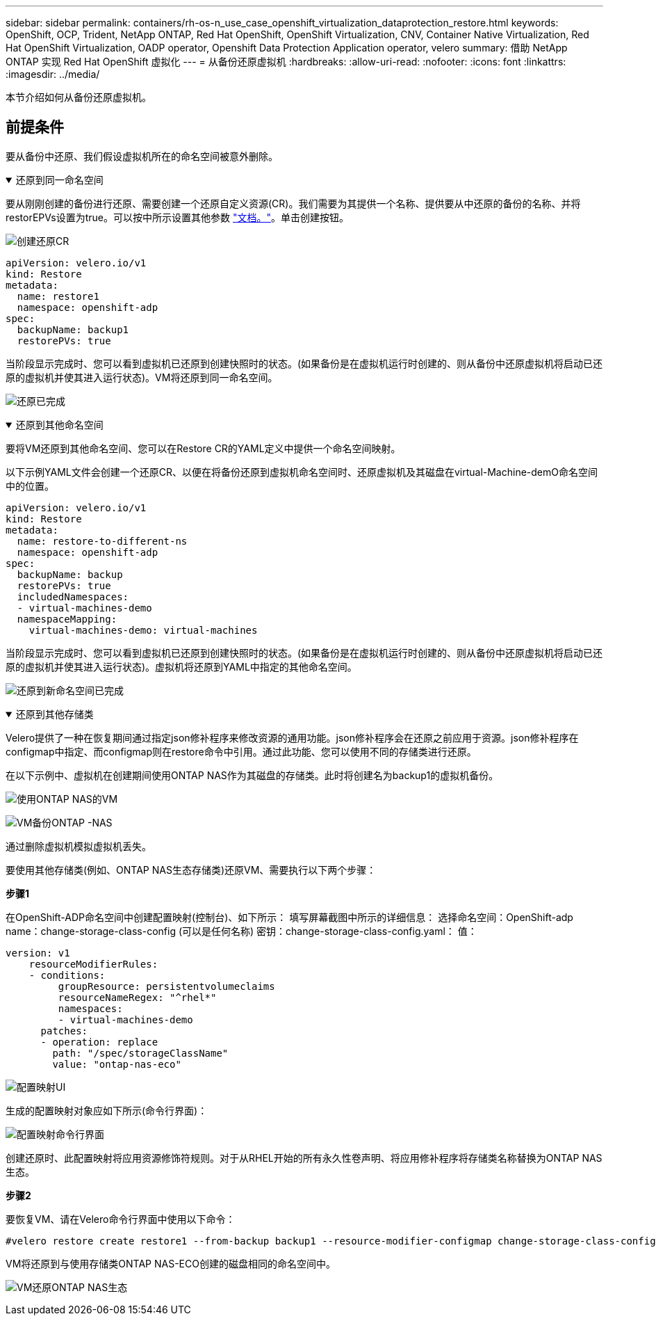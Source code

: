 ---
sidebar: sidebar 
permalink: containers/rh-os-n_use_case_openshift_virtualization_dataprotection_restore.html 
keywords: OpenShift, OCP, Trident, NetApp ONTAP, Red Hat OpenShift, OpenShift Virtualization, CNV, Container Native Virtualization, Red Hat OpenShift Virtualization, OADP operator, Openshift Data Protection Application operator, velero 
summary: 借助 NetApp ONTAP 实现 Red Hat OpenShift 虚拟化 
---
= 从备份还原虚拟机
:hardbreaks:
:allow-uri-read: 
:nofooter: 
:icons: font
:linkattrs: 
:imagesdir: ../media/


[role="lead"]
本节介绍如何从备份还原虚拟机。



== 前提条件

要从备份中还原、我们假设虚拟机所在的命名空间被意外删除。

.还原到同一命名空间
[%collapsible%open]
====
要从刚刚创建的备份进行还原、需要创建一个还原自定义资源(CR)。我们需要为其提供一个名称、提供要从中还原的备份的名称、并将restorEPVs设置为true。可以按中所示设置其他参数 link:https://docs.openshift.com/container-platform/4.14/backup_and_restore/application_backup_and_restore/backing_up_and_restoring/restoring-applications.html["文档。"]。单击创建按钮。

image:redhat_openshift_OADP_restore_image1.png["创建还原CR"]

....
apiVersion: velero.io/v1
kind: Restore
metadata:
  name: restore1
  namespace: openshift-adp
spec:
  backupName: backup1
  restorePVs: true
....
当阶段显示完成时、您可以看到虚拟机已还原到创建快照时的状态。(如果备份是在虚拟机运行时创建的、则从备份中还原虚拟机将启动已还原的虚拟机并使其进入运行状态)。VM将还原到同一命名空间。

image:redhat_openshift_OADP_restore_image2.png["还原已完成"]

====
.还原到其他命名空间
[%collapsible%open]
====
要将VM还原到其他命名空间、您可以在Restore CR的YAML定义中提供一个命名空间映射。

以下示例YAML文件会创建一个还原CR、以便在将备份还原到虚拟机命名空间时、还原虚拟机及其磁盘在virtual-Machine-demO命名空间中的位置。

....
apiVersion: velero.io/v1
kind: Restore
metadata:
  name: restore-to-different-ns
  namespace: openshift-adp
spec:
  backupName: backup
  restorePVs: true
  includedNamespaces:
  - virtual-machines-demo
  namespaceMapping:
    virtual-machines-demo: virtual-machines
....
当阶段显示完成时、您可以看到虚拟机已还原到创建快照时的状态。(如果备份是在虚拟机运行时创建的、则从备份中还原虚拟机将启动已还原的虚拟机并使其进入运行状态)。虚拟机将还原到YAML中指定的其他命名空间。

image:redhat_openshift_OADP_restore_image3.png["还原到新命名空间已完成"]

====
.还原到其他存储类
[%collapsible%open]
====
Velero提供了一种在恢复期间通过指定json修补程序来修改资源的通用功能。json修补程序会在还原之前应用于资源。json修补程序在configmap中指定、而configmap则在restore命令中引用。通过此功能、您可以使用不同的存储类进行还原。

在以下示例中、虚拟机在创建期间使用ONTAP NAS作为其磁盘的存储类。此时将创建名为backup1的虚拟机备份。

image:redhat_openshift_OADP_restore_image4.png["使用ONTAP NAS的VM"]

image:redhat_openshift_OADP_restore_image5.png["VM备份ONTAP -NAS"]

通过删除虚拟机模拟虚拟机丢失。

要使用其他存储类(例如、ONTAP NAS生态存储类)还原VM、需要执行以下两个步骤：

**步骤1**

在OpenShift-ADP命名空间中创建配置映射(控制台)、如下所示：
填写屏幕截图中所示的详细信息：
选择命名空间：OpenShift-adp
name：change-storage-class-config (可以是任何名称)
密钥：change-storage-class-config.yaml：
值：

....
version: v1
    resourceModifierRules:
    - conditions:
         groupResource: persistentvolumeclaims
         resourceNameRegex: "^rhel*"
         namespaces:
         - virtual-machines-demo
      patches:
      - operation: replace
        path: "/spec/storageClassName"
        value: "ontap-nas-eco"
....
image:redhat_openshift_OADP_restore_image6.png["配置映射UI"]

生成的配置映射对象应如下所示(命令行界面)：

image:redhat_openshift_OADP_restore_image7.png["配置映射命令行界面"]

创建还原时、此配置映射将应用资源修饰符规则。对于从RHEL开始的所有永久性卷声明、将应用修补程序将存储类名称替换为ONTAP NAS生态。

**步骤2**

要恢复VM、请在Velero命令行界面中使用以下命令：

....
#velero restore create restore1 --from-backup backup1 --resource-modifier-configmap change-storage-class-config -n openshift-adp
....
VM将还原到与使用存储类ONTAP NAS-ECO创建的磁盘相同的命名空间中。

image:redhat_openshift_OADP_restore_image8.png["VM还原ONTAP NAS生态"]

====